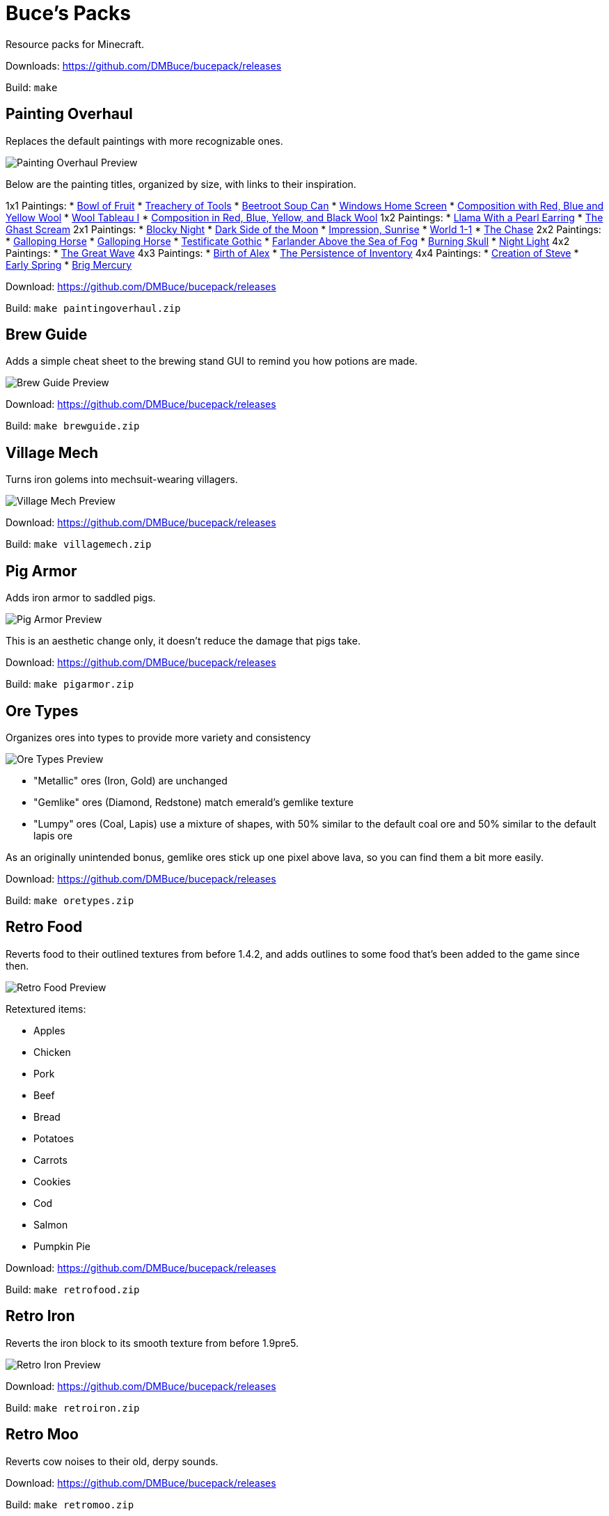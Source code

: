= Buce's Packs

Resource packs for Minecraft.

Downloads: https://github.com/DMBuce/bucepack/releases

Build: `make`

Painting Overhaul
-----------------

Replaces the default paintings with more recognizable ones.

image::https://i.imgur.com/pMn24j4.png[Painting Overhaul Preview]

Below are the painting titles, organized by size,
with links to their inspiration.

1x1 Paintings:
* https://en.wikipedia.org/wiki/Basket_of_Fruit_(Caravaggio)[Bowl of Fruit]
* https://en.wikipedia.org/wiki/The_Treachery_of_Images[Treachery of Tools]
* https://en.wikipedia.org/wiki/Campbell%27s_Soup_Cans[Beetroot Soup Can]
* https://en.wikipedia.org/wiki/Bliss_(image)[Windows Home Screen]
* https://en.wikipedia.org/wiki/Composition_with_Red_Blue_and_Yellow[Composition with Red, Blue and Yellow Wool]
* https://commons.wikimedia.org/wiki/File:Tableau_I,_by_Piet_Mondriaan.jpg[Wool Tableau I]
* https://commons.wikimedia.org/wiki/File:Piet_Mondriaan,_1921_-_Composition_en_rouge,_jaune,_bleu_et_noir.jpg[Composition in Red, Blue, Yellow, and Black Wool]
1x2 Paintings:
* https://en.wikipedia.org/wiki/Girl_with_a_Pearl_Earring[Llama With a Pearl Earring]
* https://en.wikipedia.org/wiki/The_Scream[The Ghast Scream]
2x1 Paintings:
* https://en.wikipedia.org/wiki/The_Starry_Night[Blocky Night]
* https://en.wikipedia.org/wiki/The_Dark_Side_of_the_Moon[Dark Side of the Moon]
* https://en.wikipedia.org/wiki/Impression,_Sunrise[Impression, Sunrise]
* https://en.wikipedia.org/wiki/World_1-1[World 1-1]
* https://en.wikipedia.org/wiki/Pac-Man[The Chase]
2x2 Paintings:
* https://en.wikipedia.org/wiki/Xu_Beihong[Galloping Horse]
* https://en.wikipedia.org/wiki/Xu_Beihong[Galloping Horse]
* https://en.wikipedia.org/wiki/American_Gothic[Testificate Gothic]
* https://en.wikipedia.org/wiki/Wanderer_above_the_Sea_of_Fog[Farlander Above the Sea of Fog]
* https://minecraft.gamepedia.com/Painting[Burning Skull]
* https://www.twoinchbrush.com/painting/night-light[Night Light]
4x2 Paintings:
* https://en.wikipedia.org/wiki/The_Great_Wave_off_Kanagawa[The Great Wave]
4x3 Paintings:
* https://en.wikipedia.org/wiki/The_Birth_of_Venus[Birth of Alex]
* https://en.wikipedia.org/wiki/The_Persistence_of_Memory[The Persistence of Inventory]
4x4 Paintings:
* https://en.wikipedia.org/wiki/The_Creation_of_Adam[Creation of Steve]
* https://en.wikipedia.org/wiki/Early_Spring_(painting)[Early Spring]
* https://en.wikipedia.org/wiki/Brig_%22Mercury%22_Attacked_by_Two_Turkish_Ships[Brig Mercury]

Download: https://github.com/DMBuce/bucepack/releases

Build: `make paintingoverhaul.zip`

Brew Guide
----------

Adds a simple cheat sheet to the brewing stand GUI to remind you how potions are made.

image::https://i.imgur.com/edmhYeq.png[Brew Guide Preview]

Download: https://github.com/DMBuce/bucepack/releases

Build: `make brewguide.zip`

Village Mech
------------

Turns iron golems into mechsuit-wearing villagers.

image::https://i.imgur.com/oF0MLK9.png[Village Mech Preview]

Download: https://github.com/DMBuce/bucepack/releases

Build: `make villagemech.zip`

Pig Armor
---------

Adds iron armor to saddled pigs.

image::https://i.imgur.com/DlGyagv.png[Pig Armor Preview]

This is an aesthetic change only,
it doesn't reduce the damage that pigs take.

Download: https://github.com/DMBuce/bucepack/releases

Build: `make pigarmor.zip`

Ore Types
---------

Organizes ores into types to provide more variety and consistency

image::https://i.imgur.com/0dsr1uE.png[Ore Types Preview]

* "Metallic" ores (Iron, Gold) are unchanged
* "Gemlike" ores (Diamond, Redstone) match emerald's gemlike texture
* "Lumpy" ores (Coal, Lapis) use a mixture of shapes,
  with 50% similar to the default coal ore and
  50% similar to the default lapis ore

As an originally unintended bonus,
gemlike ores stick up one pixel above lava,
so you can find them a bit more easily.

Download: https://github.com/DMBuce/bucepack/releases

Build: `make oretypes.zip`

Retro Food
----------

Reverts food to their outlined textures from before 1.4.2,
and adds outlines to some food that's been added to the game since then.

image::https://i.imgur.com/DorMwHO.png[Retro Food Preview]

Retextured items:

* Apples
* Chicken
* Pork
* Beef
* Bread
* Potatoes
* Carrots
* Cookies
* Cod
* Salmon
* Pumpkin Pie

Download: https://github.com/DMBuce/bucepack/releases

Build: `make retrofood.zip`

Retro Iron
----------

Reverts the iron block to its smooth texture from before 1.9pre5.

image::https://i.imgur.com/Wn4tVMv.png[Retro Iron Preview]

Download: https://github.com/DMBuce/bucepack/releases

Build: `make retroiron.zip`

Retro Moo
---------

Reverts cow noises to their old, derpy sounds.

Download: https://github.com/DMBuce/bucepack/releases

Build: `make retromoo.zip`

Retro Twang
-----------

Reverts arrow noise so it has a *twang* sound.

Download: https://github.com/DMBuce/bucepack/releases

Build: `make retrotwang.zip`

Retro Sploosh
-------------

Reverts water noise so it has a *sploosh* sound.

Download: https://github.com/DMBuce/bucepack/releases

Build: `make retrosploosh.zip`

Retro Crunch
------------

Reverts grass noise so it has a *crunch* sound when stepping on it.

Download: https://github.com/DMBuce/bucepack/releases

Build: `make retrocrunch.zip`


